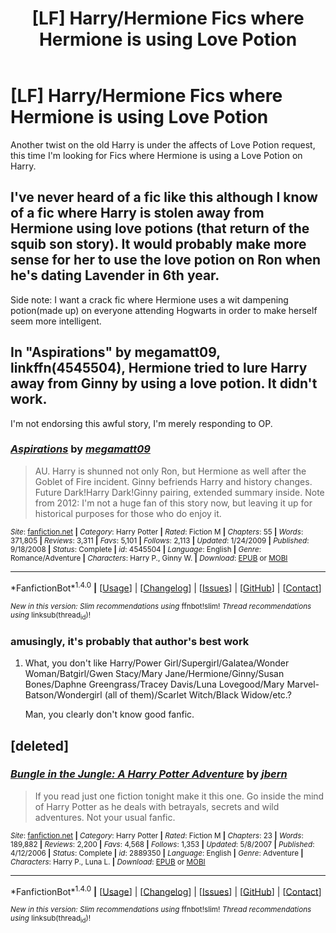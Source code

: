 #+TITLE: [LF] Harry/Hermione Fics where Hermione is using Love Potion

* [LF] Harry/Hermione Fics where Hermione is using Love Potion
:PROPERTIES:
:Author: GryffindorTom
:Score: 2
:DateUnix: 1485212947.0
:DateShort: 2017-Jan-24
:FlairText: Request
:END:
Another twist on the old Harry is under the affects of Love Potion request, this time I'm looking for Fics where Hermione is using a Love Potion on Harry.


** I've never heard of a fic like this although I know of a fic where Harry is stolen away from Hermione using love potions (that return of the squib son story). It would probably make more sense for her to use the love potion on Ron when he's dating Lavender in 6th year.

Side note: I want a crack fic where Hermione uses a wit dampening potion(made up) on everyone attending Hogwarts in order to make herself seem more intelligent.
:PROPERTIES:
:Author: MarauderMoriarty
:Score: 9
:DateUnix: 1485222018.0
:DateShort: 2017-Jan-24
:END:


** In "Aspirations" by megamatt09, linkffn(4545504), Hermione tried to lure Harry away from Ginny by using a love potion. It didn't work.

I'm not endorsing this awful story, I'm merely responding to OP.
:PROPERTIES:
:Author: InquisitorCOC
:Score: 5
:DateUnix: 1485229256.0
:DateShort: 2017-Jan-24
:END:

*** [[http://www.fanfiction.net/s/4545504/1/][*/Aspirations/*]] by [[https://www.fanfiction.net/u/424665/megamatt09][/megamatt09/]]

#+begin_quote
  AU. Harry is shunned not only Ron, but Hermione as well after the Goblet of Fire incident. Ginny befriends Harry and history changes. Future Dark!Harry Dark!Ginny pairing, extended summary inside. Note from 2012: I'm not a huge fan of this story now, but leaving it up for historical purposes for those who do enjoy it.
#+end_quote

^{/Site/: [[http://www.fanfiction.net/][fanfiction.net]] *|* /Category/: Harry Potter *|* /Rated/: Fiction M *|* /Chapters/: 55 *|* /Words/: 371,805 *|* /Reviews/: 3,311 *|* /Favs/: 5,101 *|* /Follows/: 2,113 *|* /Updated/: 1/24/2009 *|* /Published/: 9/18/2008 *|* /Status/: Complete *|* /id/: 4545504 *|* /Language/: English *|* /Genre/: Romance/Adventure *|* /Characters/: Harry P., Ginny W. *|* /Download/: [[http://www.ff2ebook.com/old/ffn-bot/index.php?id=4545504&source=ff&filetype=epub][EPUB]] or [[http://www.ff2ebook.com/old/ffn-bot/index.php?id=4545504&source=ff&filetype=mobi][MOBI]]}

--------------

*FanfictionBot*^{1.4.0} *|* [[[https://github.com/tusing/reddit-ffn-bot/wiki/Usage][Usage]]] | [[[https://github.com/tusing/reddit-ffn-bot/wiki/Changelog][Changelog]]] | [[[https://github.com/tusing/reddit-ffn-bot/issues/][Issues]]] | [[[https://github.com/tusing/reddit-ffn-bot/][GitHub]]] | [[[https://www.reddit.com/message/compose?to=tusing][Contact]]]

^{/New in this version: Slim recommendations using/ ffnbot!slim! /Thread recommendations using/ linksub(thread_id)!}
:PROPERTIES:
:Author: FanfictionBot
:Score: 2
:DateUnix: 1485229283.0
:DateShort: 2017-Jan-24
:END:


*** amusingly, it's probably that author's best work
:PROPERTIES:
:Author: sephirothrr
:Score: 2
:DateUnix: 1485303176.0
:DateShort: 2017-Jan-25
:END:

**** What, you don't like Harry/Power Girl/Supergirl/Galatea/Wonder Woman/Batgirl/Gwen Stacy/Mary Jane/Hermione/Ginny/Susan Bones/Daphne Greengrass/Tracey Davis/Luna Lovegood/Mary Marvel-Batson/Wondergirl (all of them)/Scarlet Witch/Black Widow/etc.?

Man, you clearly don't know good fanfic.
:PROPERTIES:
:Author: Brynjolf-of-Riften
:Score: 7
:DateUnix: 1485319225.0
:DateShort: 2017-Jan-25
:END:


** [deleted]
:PROPERTIES:
:Score: 2
:DateUnix: 1485281319.0
:DateShort: 2017-Jan-24
:END:

*** [[http://www.fanfiction.net/s/2889350/1/][*/Bungle in the Jungle: A Harry Potter Adventure/*]] by [[https://www.fanfiction.net/u/940359/jbern][/jbern/]]

#+begin_quote
  If you read just one fiction tonight make it this one. Go inside the mind of Harry Potter as he deals with betrayals, secrets and wild adventures. Not your usual fanfic.
#+end_quote

^{/Site/: [[http://www.fanfiction.net/][fanfiction.net]] *|* /Category/: Harry Potter *|* /Rated/: Fiction M *|* /Chapters/: 23 *|* /Words/: 189,882 *|* /Reviews/: 2,200 *|* /Favs/: 4,568 *|* /Follows/: 1,353 *|* /Updated/: 5/8/2007 *|* /Published/: 4/12/2006 *|* /Status/: Complete *|* /id/: 2889350 *|* /Language/: English *|* /Genre/: Adventure *|* /Characters/: Harry P., Luna L. *|* /Download/: [[http://www.ff2ebook.com/old/ffn-bot/index.php?id=2889350&source=ff&filetype=epub][EPUB]] or [[http://www.ff2ebook.com/old/ffn-bot/index.php?id=2889350&source=ff&filetype=mobi][MOBI]]}

--------------

*FanfictionBot*^{1.4.0} *|* [[[https://github.com/tusing/reddit-ffn-bot/wiki/Usage][Usage]]] | [[[https://github.com/tusing/reddit-ffn-bot/wiki/Changelog][Changelog]]] | [[[https://github.com/tusing/reddit-ffn-bot/issues/][Issues]]] | [[[https://github.com/tusing/reddit-ffn-bot/][GitHub]]] | [[[https://www.reddit.com/message/compose?to=tusing][Contact]]]

^{/New in this version: Slim recommendations using/ ffnbot!slim! /Thread recommendations using/ linksub(thread_id)!}
:PROPERTIES:
:Author: FanfictionBot
:Score: 2
:DateUnix: 1485281374.0
:DateShort: 2017-Jan-24
:END:
